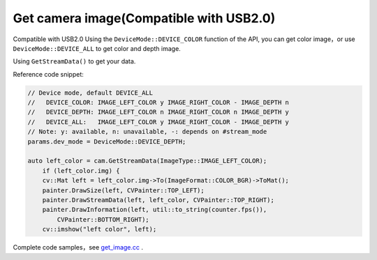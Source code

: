 .. _get_image:

Get camera image(Compatible with USB2.0)
===========================================

Compatible with USB2.0 Using the ``DeviceMode::DEVICE_COLOR`` function
of the API, you can get color image，or use ``DeviceMode::DEVICE_ALL``
to get color and depth image.

Using ``GetStreamData()`` to get your data.

Reference code snippet:

.. code-block:: c++

   // Device mode, default DEVICE_ALL
   //   DEVICE_COLOR: IMAGE_LEFT_COLOR y IMAGE_RIGHT_COLOR - IMAGE_DEPTH n
   //   DEVICE_DEPTH: IMAGE_LEFT_COLOR n IMAGE_RIGHT_COLOR n IMAGE_DEPTH y
   //   DEVICE_ALL:   IMAGE_LEFT_COLOR y IMAGE_RIGHT_COLOR - IMAGE_DEPTH y
   // Note: y: available, n: unavailable, -: depends on #stream_mode
   params.dev_mode = DeviceMode::DEVICE_DEPTH;

   auto left_color = cam.GetStreamData(ImageType::IMAGE_LEFT_COLOR);
       if (left_color.img) {
       cv::Mat left = left_color.img->To(ImageFormat::COLOR_BGR)->ToMat();
       painter.DrawSize(left, CVPainter::TOP_LEFT);
       painter.DrawStreamData(left, left_color, CVPainter::TOP_RIGHT);
       painter.DrawInformation(left, util::to_string(counter.fps()),
           CVPainter::BOTTOM_RIGHT);
       cv::imshow("left color", left);

Complete code samples，see
`get_image.cc <https://github.com/slightech/MYNT-EYE-D-SDK/blob/master/samples/src/get_image.cc>`__
.
